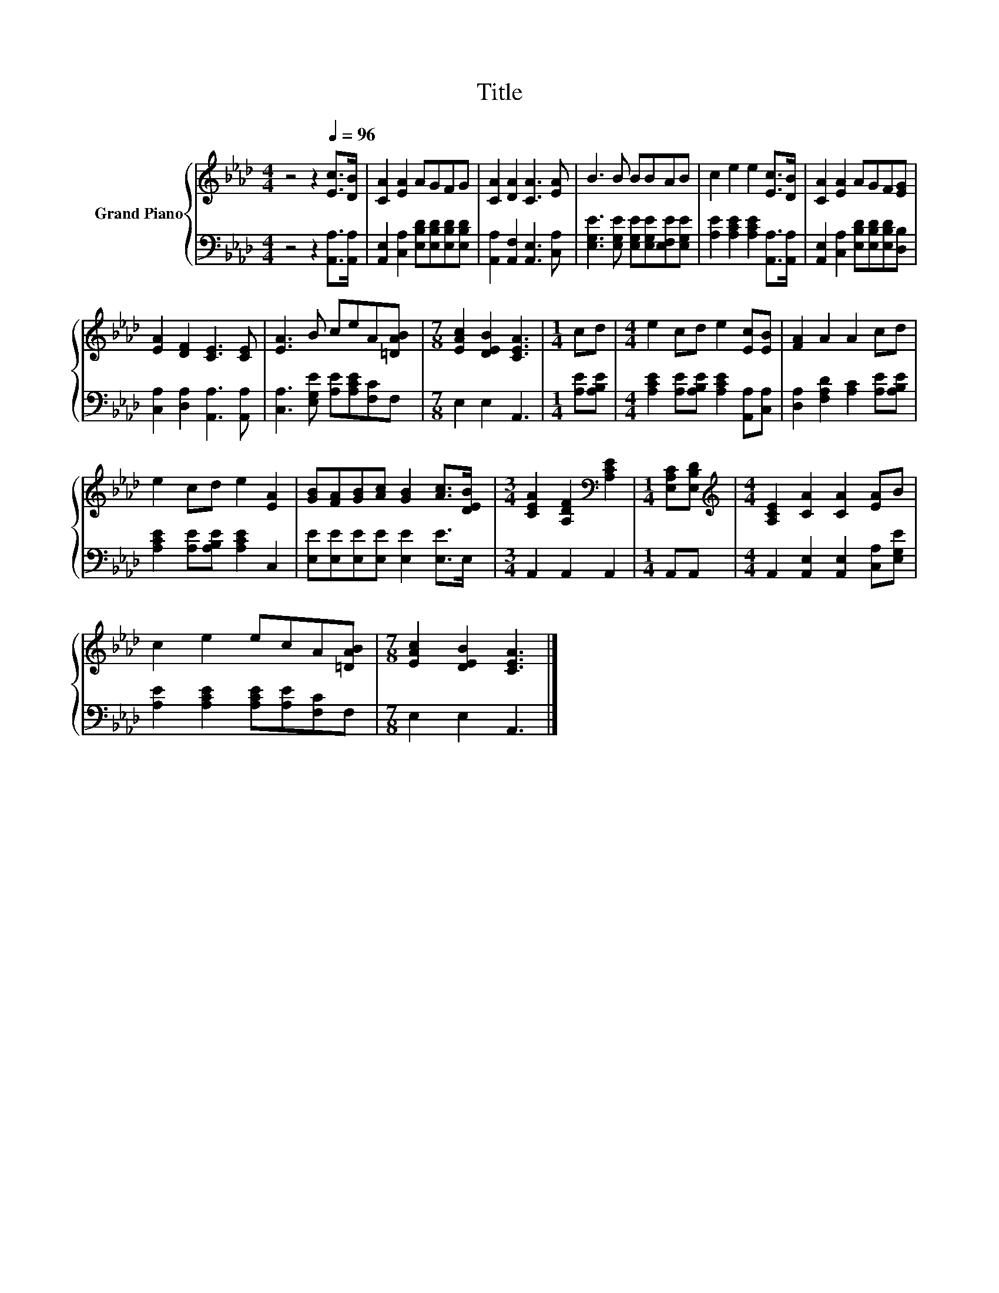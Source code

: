 X:1
T:Title
%%score { 1 | 2 }
L:1/8
M:4/4
I:linebreak $
K:Ab
V:1 treble nm="Grand Piano"
V:2 bass 
V:1
 z4 z2[Q:1/4=96] [Ec]>[DB] | [CA]2 [EA]2 AGFG | [CA]2 [DA]2 [CA]3 [EA] | B3 B BBAB | %4
 c2 e2 e2 [Ec]>[DB] | [CA]2 [EA]2 AGF[EG] |$ [EA]2 [DF]2 [CE]3 [CE] | [EA]3 B ceA[=DAB] | %8
[M:7/8] [EAc]2 [DEB]2 [CEA]3 |[M:1/4] cd |[M:4/4] e2 cd e2 [Ec][EB] | [FA]2 A2 A2 cd |$ %12
 e2 cd e2 [EA]2 | [GB][FA][GB][Ac] [GB]2 [Ac]>[DEB] |[M:3/4] [CEA]2 [A,DF]2[K:bass] [A,CE]2 | %15
[M:1/4] [E,A,C][E,B,D] |[M:4/4][K:treble] [A,CE]2 [CA]2 [CA]2 [EA]B |$ c2 e2 ecA[=DAB] | %18
[M:7/8] [EAc]2 [DEB]2 [CEA]3 |] %19
V:2
 z4 z2 [A,,A,]>[A,,A,] | [A,,E,]2 [C,A,]2 [E,B,D][E,B,D][E,B,D][E,B,D] | %2
 [A,,A,]2 [A,,F,]2 [A,,E,]3 [C,A,] | [E,G,E]3 [E,G,E] [E,G,E][E,G,E][E,F,E][E,G,E] | %4
 [A,E]2 [A,CE]2 [A,CE]2 [A,,A,]>[A,,A,] | [A,,E,]2 [C,A,]2 [E,B,D][E,B,D][E,B,D][D,B,] |$ %6
 [C,A,]2 [D,A,]2 [A,,A,]3 [A,,A,] | [C,A,]3 [E,G,E] [A,E][A,CE][F,C]F, |[M:7/8] E,2 E,2 A,,3 | %9
[M:1/4] [A,E][A,B,E] |[M:4/4] [A,CE]2 [A,E][A,B,E] [A,CE]2 [A,,A,][C,A,] | %11
 [D,A,]2 [F,A,D]2 [A,C]2 [A,E][A,B,E] |$ [A,CE]2 [A,E][A,B,E] [A,CE]2 C,2 | %13
 [E,E][E,E][E,E][E,E] [E,E]2 [E,E]>E, |[M:3/4] A,,2 A,,2 A,,2 |[M:1/4] A,,A,, | %16
[M:4/4] A,,2 [A,,E,]2 [A,,E,]2 [C,A,][E,G,E] |$ [A,E]2 [A,CE]2 [A,CE][A,E][F,C]F, | %18
[M:7/8] E,2 E,2 A,,3 |] %19
